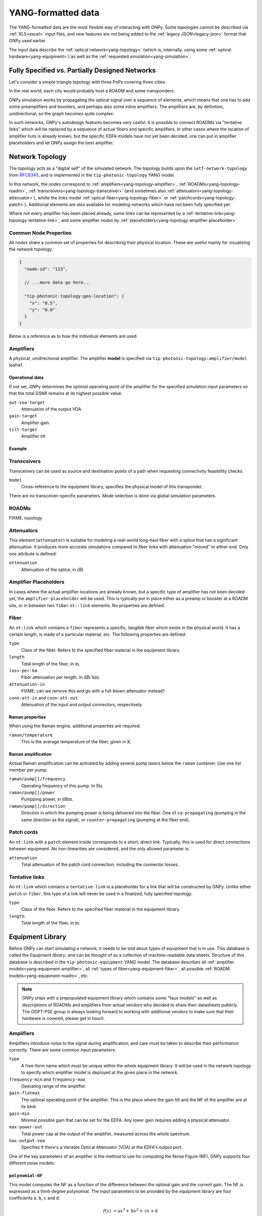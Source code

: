.. _yang:

YANG-formatted data
===================

The YANG-formatted data are the most flexible way of interacting with GNPy.
Some topologies cannot be described via :ref:`XLS<excel>` input files, and new features are not being added to the :ref:`legacy JSON<legacy-json>` format that GNPy used earlier.

The input data describe the :ref:`optical network<yang-topology>` (which is, internally, using some :ref:`optical hardware<yang-equipment>`) as well as the :ref:`requested simulation<yang-simulation>`.


.. _complete-vs-incomplete:

Fully Specified vs. Partially Designed Networks
-----------------------------------------------

Let's consider a simple triangle topology with three PoPs covering three cities:

.. graphviz::
  :layout: neato

  graph {
    A -- B
    B -- C
    C -- A
  }

In the real world, each city would probably host a ROADM and some transponders:

.. graphviz::
  :layout: neato

  graph {
    "ROADM A" [pos="2,2!"]
    "ROADM B" [pos="4,2!"]
    "ROADM C" [pos="3,1!"]
    "Transponder A" [shape=box, pos="0,2!"]
    "Transponder B" [shape=box, pos="6,2!"]
    "Transponder C" [shape=box, pos="3,0!"]

    "ROADM A" -- "ROADM B"
    "ROADM B" -- "ROADM C"
    "ROADM C" -- "ROADM A"

    "Transponder A" -- "ROADM A"
    "Transponder B" -- "ROADM B"
    "Transponder C" -- "ROADM C"
  }

GNPy simulation works by propagating the optical signal over a sequence of elements, which means that one has to add some preamplifiers and boosters, and perhaps also some inline amplifiers.
The amplifiers are, by definition, unidirectional, so the graph becomes quite complex:

.. graphviz::
  :layout: neato

  digraph {
    "ROADM A" [pos="2,4!"]
    "ROADM B" [pos="6,4!"]
    "ROADM C" [pos="4,0!"]
    "Transponder A" [shape=box, pos="1,5!"]
    "Transponder B" [shape=box, pos="7,5!"]
    "Transponder C" [shape=box, pos="4,-1!"]

    "Transponder A" -> "ROADM A"
    "Transponder B" -> "ROADM B"
    "Transponder C" -> "ROADM C"
    "ROADM A" -> "Transponder A"
    "ROADM B" -> "Transponder B"
    "ROADM C" -> "Transponder C"

    "Booster A C" [shape=triangle, orientation=-150, fixedsize=true, width=0.5, height=0.5, pos="2.2,3.2!"]
    "Preamp A C" [shape=triangle, orientation=0, fixedsize=true, width=0.5, height=0.5, pos="1.5,3.0!"]
    "ROADM A" -> "Booster A C"
    "Preamp A C" -> "ROADM A"

    "Booster A B" [shape=triangle, orientation=-90, fixedsize=true, width=0.5, height=0.5, pos="3,4.3!"]
    "Preamp A B" [shape=triangle, orientation=90, fixedsize=true, width=0.5, height=0.5, pos="3,3.6!"]
    "ROADM A" -> "Booster A B"
    "Preamp A B" -> "ROADM A"

    "Booster C B" [shape=triangle, orientation=-30, fixedsize=true, width=0.5, height=0.5, pos="4.7,0.9!"]
    "Preamp C B" [shape=triangle, orientation=120, fixedsize=true, width=0.5, height=0.5, pos="5.4,0.7!"]
    "ROADM C" -> "Booster C B"
    "Preamp C B" -> "ROADM C"

    "Booster C A" [shape=triangle, orientation=30, fixedsize=true, width=0.5, height=0.5, pos="2.6,0.7!"]
    "Preamp C A" [shape=triangle, orientation=150, fixedsize=true, width=0.5, height=0.5, pos="3.3,0.9!"]
    "ROADM C" -> "Booster C A"
    "Preamp C A" -> "ROADM C"

    "Booster B A" [shape=triangle, orientation=90, fixedsize=true, width=0.5, height=0.5, pos="5,3.6!"]
    "Preamp B A" [shape=triangle, orientation=-90, fixedsize=true, width=0.5, height=0.5, pos="5,4.3!"]
    "ROADM B" -> "Booster B A"
    "Preamp B A" -> "ROADM B"

    "Booster B C" [shape=triangle, orientation=-180, fixedsize=true, width=0.5, height=0.5, pos="6.5,3.0!"]
    "Preamp B C" [shape=triangle, orientation=-20, fixedsize=true, width=0.5, height=0.5, pos="5.8,3.2!"]
    "ROADM B" -> "Booster B C"
    "Preamp B C" -> "ROADM B"

    "Booster A C" -> "Preamp C A"
    "Booster A B" -> "Preamp B A"
    "Booster C A" -> "Preamp A C"
    "Booster C B" -> "Preamp B C"
    "Booster B C" -> "Preamp C B"
    "Booster B A" -> "Preamp A B"
  }

In such networks, GNPy's autodesign features becomes very useful.
It is possible to connect ROADMs via "tentative links" which will be replaced by a sequence of actual fibers and specific amplifiers.
In other cases where the location of amplifier huts is already known, but the specific EDFA models have not yet been decided, one can put in amplifier placeholders and let GNPy assign the best amplifier.

.. _yang-topology:

Network Topology
----------------

The *topology* acts as a "digital self" of the simulated network.
The topology builds upon the ``ietf-network-topology`` from `RFC8345 <https://tools.ietf.org/html/rfc8345#section-4.2>`__, and is implemented in the ``tip-photonic-topology`` YANG model.

In this network, the *nodes* correspond to :ref:`amplifiers<yang-topology-amplifier>`, :ref:`ROADMs<yang-topology-roadm>`, :ref:`transceivers<yang-topology-transceiver>` (and sometimes also :ref:`attenuators<yang-topology-attenuator>`), whilte the *links* model :ref:`optical fiber<yang-topology-fiber>` or :ref:`patchcords<yang-topology-patch>`).
Additional elements are also available for modeling networks which have not been fully specified yet.

Where not every amplifier has been placed already, some links can be represented by a :ref:`tentative-link<yang-topology-tentative-link>`, and some amplifier nodes by :ref:`placeholders<yang-topology-amplifier-placeholder>`.

.. _yang-topology-common-node-props:

Common Node Properties
~~~~~~~~~~~~~~~~~~~~~~

All *nodes* share a common set of properties for describing their physical location.
These are useful mainly for visualizing the network topology.

.. code-block:: javascript

  {
    "node-id": "123",

    // ...more data go here...

    "tip-photonic-topology:geo-location": {
      "x": "0.5",
      "y": "0.0"
    }
  }

Below is a reference as to how the individual elements are used.

.. _yang-topology-amplifier:

Amplifiers
~~~~~~~~~~

A physical, unidirectional amplifier.
The amplifier **model** is specified via ``tip-photonic-topology:amplifier/model`` leafref.

Operational data
****************

If not set, GNPy determines the optimal operating point of the amplifier for the specified simulation input parameters so that the total GSNR remains at its highest possible value.

``out-voa-target``
  Attenuation of the output VOA
``gain-target``
  Amplifier gain
``tilt-target``
  Amplifier tilt

Example
*******

.. code-block:: json
  :caption: Amplifier definition in JSON

  {
    "node-id": "edfa-A",
    "tip-photonic-topology:amplifier": {
      "model": "fixed-22",
      "out-voa-target": "0.0",
      "gain-target": "19.0",
      "tilt-target": "10.0"
    }
  }

.. _yang-topology-transceiver:

Transceivers
~~~~~~~~~~~~

Transceivers can be used as source and destination points of a path when requesting connectivity feasibility checks.

``model``
  Cross-reference to the equipment library, specifies the physical model of this transponder.

There are no transceiver-specific parameters.
Mode selection is done via global simulation parameters.

.. _yang-topology-roadm:

ROADMs
~~~~~~

FIXME: topology

.. _yang-topology-attenuator:

Attenuators
~~~~~~~~~~~

This element (``attenuator``) is suitable for modeling a real-world long-haul fiber with a splice that has a significant attenuation.
It produces more accurate simulations compared to fiber links with attenuation "moved" to either end.
Only one attribute is defined:

``attenuation``
  Attenuation of the splice, in :math:`\text{dB}`.

.. _yang-topology-amplifier-placeholder:

Amplifier Placeholders
~~~~~~~~~~~~~~~~~~~~~~

In cases where the actual amplifier locations are already known, but a specific type of amplifier has not been decided yet, the ``amplifier-placeholder`` will be used.
This is typically put in place either as a preamp or booster at a ROADM site, or in between two ``fiber`` ``nt::link`` elements.
No properties are defined.

.. _yang-topology-fiber:

Fiber
~~~~~

An ``nt:link`` which contains a ``fiber`` represents a specific, tangible fiber which exists in the physical world.
It has a certain length, is made of a particular material, etc.
The following properties are defined:

``type``
  Class of the fiber.
  Refers to the specified fiber material in the equipment library.
``length``
  Total length of the fiber, in :math:`\text{m}`.
``loss-per-km``
  Fiber attenuation per length.
  In :math:`\text{dB}/\text{km}`.
``attenuation-in``
  FIXME: can we remove this and go with a full-blown attenuator instead?
``conn-att-in`` and ``conn-att-out``
  Attenuation of the input and output connectors, respectively.

Raman properties
****************

When using the Raman engine, additional properties are required:

``raman/temperature``
  This is the average temperature of the fiber, given in :math:`\text{K}`.

Raman amplification
*******************

Actual Raman amplification can be activated by adding several pump lasers below the ``raman`` container.
Use one list member per pump:

``raman/pump[]/frequency``
  Operating frequency of this pump.
  In :math:`\text{Hz}`.
``raman/pump[]/power``
  Pumpping power, in :math:`\text{dBm}`.
``raman/pump[]/direction``
  Direction in which the pumping power is being delivered into the fiber.
  One of ``co-propagating`` (pumping in the same direction as the signal), or ``counter-propagating`` (pumping at the fiber end).

.. _yang-topology-patch:

Patch cords
~~~~~~~~~~~

An ``nt:link`` with a ``patch`` element inside corresponds to a short, direct link.
Typically, this is used for direct connections between equipment.
No non-linearities are considered, and the only allowed parameter is:

``attenuation``
  Total attenuation of the patch cord connection, including the connector losses.

.. _yang-topology-tentative-link:

Tentative links
~~~~~~~~~~~~~~~

An ``nt:link`` which contains a ``tentative-link`` is a placeholder for a link that will be constructed by GNPy.
Unlike either ``patch`` or ``fiber``, this type of a link will never be used in a finalized, fully specified topology.

``type``
  Class of the fiber.
  Refers to the specified fiber material in the equipment library.
``length``
  Total length of the fiber, in :math:`\text{m}`.


.. _yang-equipment:

Equipment Library
-----------------

Before GNPy can start simulating a network, it needs to be told about types of equipment that is in use.
This database is called the *Equipment library*, and can be thought of as a collection of machine-readable data sheets.
Structure of this database is described in the ``tip-photonic-equipment`` YANG model.
The database describes all :ref:`amplifier models<yang-equipment-amplifier>`, all :ref:`types of fiber<yang-equipment-fiber>`, all possible :ref:`ROADM models<yang-equipment-roadm>`, etc.

.. note::
  GNPy ships with a prepopulated equipment library which contains some "faux models" as well as descriptions of ROADMs and amplifiers from actual vendors who decided to share their datasheets publicly.
  The OOPT-PSE group is always looking forward to working with additional vendors to make sure that their hardware is covered, please get in touch.

.. _yang-equipment-amplifier:

Amplifiers
~~~~~~~~~~

Amplifiers introduce noise to the signal during amplification, and care must be taken to describe their performance correctly.
There are some common input parameters:

``type``
  A free-form name which must be unique within the whole equipment library.
  It will be used in the network topology to specify which amplifier model is deployed at the given place in the network.
``frequency-min`` and ``frequency-max``
  Operating range of the amplifier.
``gain-flatmax``
  The optimal operating point of the amplifier.
  This is the place where the gain tilt and the NF of the amplifier are at its best.
``gain-min``
  Minimal possible gain that can be set for the EDFA.
  Any lower gain requires adding a physical attenuator.
``max-power-out``
  Total power cap at the output of the amplifier, measured across the whole spectrum.
``has-output-voa``
  Specifies if there's a Variable Optical Attenuator (VOA) at the EDFA's output port.

One of the key parameters of an amplifier is the method to use for computing the Noise Figure (NF).
GNPy supports four different noise models:

.. _yang-equipment-amplifier-polynomial-NF:

``polynomial-NF``
*****************

This model computes the NF as a function of the difference between the optimal gain and the current gain.
The NF is expressed as a third-degree polynomial.
The input parameters to be provided by the equipment library are four coefficients ``a``. ``b``, ``c`` and ``d``:

.. math::

       f(x) &= \text{a}x^3 + \text{b}x^2 + \text{c}x + \text{d}

  \text{NF} &= f(G_\text{max} - G)

.. code-block:: json
  :caption: JSON example of a whitebox EDFA datasheet

  {
    "type": "Juniper-BoosterHG",
    "gain-min": "10",
    "gain-flatmax": "25",
    "max-power-out": "21",
    "frequency-min": "191.35",
    "frequency-max": "196.1",
    "polynomial-NF": {
      "a": "0.0008",
      "b": "0.0272",
      "c": "-0.2249",
      "d": "6.4902"
    }
  }

This model can be also used for fixed-gain fixed-NF amplifiers. In that case, use:

.. math::

  a = b = c &= 0

          d &= \text{NF}


.. _yang-equipment-amplifier-polynomial-OSNR-OpenROADM:

``polynomial-OSNR-OpenROADM``
*****************************

This model is useful for amplifiers compliant to the OpenROADM specification for ILA.
In OpenROADM, amplifier performance is evaluated via its incremental OSNR, which is a function of the input power.
The input parameters to this model are once again four coefficients ``a``. ``b``, ``c`` and ``d``:

.. math::

    \text{OSNR}_\text{inc}(P_\text{in}) = \text{a}P_\text{in}^3 + \text{b}P_\text{in}^2 + \text{c}P_\text{in} + \text{d}

.. code-block:: json
  :caption: JSON example of a low-noise OpenROADM in-line amplifier

  {
    "type": "low-noise",
    "gain-min": "12",
    "gain-flatmax": "27",
    "max-power-out": "22",
    "frequency-min": "191.35",
    "frequency-max": "196.1",
    "polynomial-OSNR-OpenROADM": {
      "a": "-8.104e-4",
      "b": "-6.221e-2",
      "c": "-5.889e-1",
      "d": "37.62",
    }
  }

.. _yang-equipment-amplifier-min-max-NF:

``min-max-NF``
**************

This is an operator-focused model.
Performance is defined by the minimal and maximal NF.
These are especially suited to model a dual-coil EDFA with a VOA in between.

``nf-min``
  Minimal Noise Figure.
  This is achieved when the EDFA operates at its maximal gain (see the ``gain-flatmax`` parameter).
``nf-max``
  Maximal Noise Figure.
  This worst-case scenario applies when the EDFA operates at its minimal gain (see the ``gain-min`` parameter).

.. _yang-equipment-amplifier-dual-stage:

``dual-stage``
**************

Dual-stage amplifier combines two distinct amplifiers.
The first amplifier will be always operated at its maximal gain (and therefore its best NF).

``preamp``
  Reference to the first amplifier model
``booster``
  Reference to the second amplifier model

.. _yang-equipment-amplifier-fine-tuning:

Advanced EDFA parameters
************************

In addition to all parameters specified above, it is also possible to describe the EDFA's performance in higher detail.
All of the following parameters are given as measurement points at arbitrary frequencies.
The more data points provided, the more accurate is the simulation.
The underlying model uses piecewise linear approximation to estimate values which are laying in between the provided values.

``dynamic-gain-tilt``
  FIXME: document this
``gain-ripple``
  Difference of the amplifier gain for a specified frequency, as compared to the typical gain over the whole spectrum
``nf-ripple``
  Difference in the resulting Noise Figure (NF) as a function of a carrier frequency

.. code-block:: json
  :caption: DGT is provided at two frequencies

  {
    "type": "vg-15-26",
    "gain-min": "15",
    "gain-flatmax": "26",
    "dynamic-gain-tilt": [
      {
        "frequency": "191.35",
        "dynamic-gain-tilt": "0"
      },
      {
        "frequency": "196.1",
        "dynamic-gain-tilt": "2.4"
      }
    ],
    "max-power-out": "23",
    "min-max-NF": {
      "nf-min": "6.0",
      "nf-max": "10.0"
    }
  }

These values are optional.
If not provided, gain and NF is assumed to not vary with carrier frequency.

.. _yang-equipment-fiber:

Fiber
~~~~~

An optical fiber attenuates the signal and acts as a medium for non-linear interference (NLI) for all signals in the propagated spectrum.
When using the Raman-aware simulation engine, the Raman effect is also considered.

``type``
  A free-form name which must be unique within the whole equipment library, such as ``G.652``.
``dispersion``
  Chromatic dispersion, in :math:`\frac{ps}{nm\times km}`.
``dispersion-slope``
  Dispersion slope is related to the :math:`\beta _3` coefficient.
  In :math:`\frac{ps}{nm^{2}\times km}`.
``gamma``
  Fiber's :math:`\gamma` coefficient.
  In :math:`\frac{1}{W\times km}`.
``pmd-coefficient``
  Coefficint for the Polarization Mode Dispersion (PMD).
  In :math:`\frac{ps}{\sqrt{km}}`.
``raman-efficiency``
  Normalized efficiency of the Raman amplification per operating frequency.
  This is a required parameter if using Rama-aware simulation engine.
  The data type is a YANG list keyed by ``delta-frequency`` (in :math:`\text{THz}`).
  For each ``delta-frequency``, provide the ``cr`` parameter which is a dimensionless number indicating how effective the Raman transfer of energy is at that particular frequency offset from the pumping signal.


.. code-block:: javascript
  :caption: A standard single mode fiber

  {
    "type": "SSMF",
    "dispersion": "16.7",
    "gamma": "1.27",
    "pmd-coefficient": "0.0400028124",
    "raman-efficiency": [
      {
        "delta-frequency": "0",
        "cr": "0"
      },
      {
        "delta-frequency": "0.5",
        "cr": "9.4e-06"
      },

      // more frequencies go here

      {
        "delta-frequency": "42.0",
        "cr": "1e-07"
      }
    ]
  }


.. _yang-equipment-roadm:

ROADMs
~~~~~~

Compared to EDFAs and fibers, ROADM descriptions are simpler.
In GNPy, ROADM mainly acts as a smart, spectrum-specific attenuator which equalizes carrier power to a specified power level.
The PMD contribution is also taken into account, and the Add and Drop stages affect signal's OSNR as well.

``type``
  Unique model identification, used when cross-referencing from the network topology.
``add-drop-osnr``
  OSNR penalty introduced by the Add stage or the Drop stage of this ROADM type.
``target-channel-out-power``
  Per-channel target TX power towards the egress amplifier.
  Within GNPy, a ROADM is expected to attenuate any signal that enters the ROADM node to this level.
  This can be overridden on a per-link in the network topology.
``pmd``
  Polarization mode dispersion (PMD) penalty of the express path within this ROADM model.
  In :math:`\text{s}`.
``compatible-preamp`` and ``compatible-booster``
  List of all allowed booster/preamplifier types.
  Useful for specifying constraints on what amplifier modules fit into ROADM chassis, and when using fully disaggregated ROADM topologies as well.

.. _yang-equipment-transponder:

Transponders
~~~~~~~~~~~~

Transponders (or transceivers) are sources and detectors of optical signals.
There are a few parameters which apply to a transponder model:

``type``
  Unique name, for corss-referencing from the topology data.
``frequency-min`` and ``frequency-max``
  Minimal and maximal operating frequencies of the receiver and transmitter.

A lot of transponders can operate in a variety of modes, which are described via the ``transceiver/mode`` list:

``name``
  Identification of the transmission mode.
  Free form, has to be unique within one transponder type.
``bit-rate``
  Data bit rate, in :math:`\text{Gbits}\times s^{-1}`.
``baud-rate``
  Symbol modulation rate, in :math:`\text{Gbaud}`.
``required-osnr``
  Minimal allowed OSNR for the receiver.
``tx-osnr``
  Initial OSNR at the transmitter's output.
``grid-spacing``
  Minimal grid spacing, i.e., an effective channel spectral bandwidth.
  In :math:`\text{Hz}`.
``tx-roll-off``
  Roll-off parameter (:math:`\beta`) of the TX pulse shaping filter.
  This assumes a raised-cosine filter.

.. _yang-simulation:


Simulation Parameters
---------------------

The ``tip-photonic-simulation`` model holds options which control how a simulation behaves.
These include information such as the spectral allocation to work on, the initial launch power, or the desired precision of the Raman engine.

Channel allocation is controlled via ``/tip-photonic-simulation:simulation/grid``.
This input structure does not support flexgrid (yet), and it assumes homogeneous channel allocation in a worst-case scenario (all channels allocated):

``frequency-min`` and ``frequency-max``
  Define the range of central channel frequencies.
``spacing``
  How far apart from each other to place channels.
``baud-rate``
  Modulation speed.
``power``
  Launch power, per-channel.
``tx-osnr``
  The initial OSNR of a signal at the transponder's TX port.
``tx-roll-off``
  Roll-off parameter (β) of the TX pulse shaping filter.
  This assumes a raised-cosine filter.

Autodesign is controlled via ``/tip-photonic-simulation:autodesign``.
FIXME: document it.

There are also additional simulation parameters:

``/tip-photonic-simulation:system-margin``
  How many :math:`\text{dB}` of headroom to require.
  This parameter is useful to account for component aging, fiber repairs, etc.
